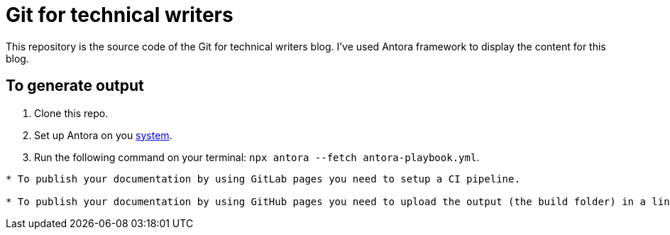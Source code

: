 # Git for technical writers

This repository is the source code of the Git for technical writers blog. I've used Antora framework to display the content for this blog.

## To generate output

. Clone this repo.
. Set up Antora on you link:https://docs.antora.org/antora/latest/install-and-run-quickstart[system].
. Run the following command on your terminal: `npx antora --fetch antora-playbook.yml`.

----
* To publish your documentation by using GitLab pages you need to setup a CI pipeline.

* To publish your documentation by using GitHub pages you need to upload the output (the build folder) in a link:https://github.com/Trivedi-Gaurav/git.io[blank repository].

----